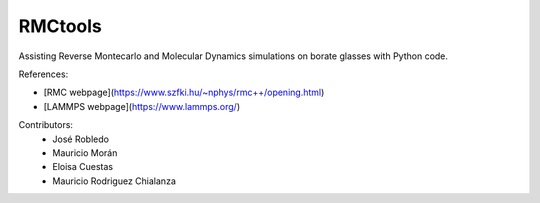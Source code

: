 RMCtools
========

|build-status|

Assisting Reverse Montecarlo and Molecular Dynamics simulations on borate glasses with Python code. 

References:

- [RMC webpage](https://www.szfki.hu/~nphys/rmc++/opening.html)
- [LAMMPS webpage](https://www.lammps.org/)

Contributors:
 - José Robledo
 - Mauricio Morán
 - Eloisa Cuestas
 - Mauricio Rodriguez Chialanza

.. |build-status| image:: https://circleci.com/gh/readthedocs/readthedocs.org.svg?style=svg
    :alt: build status
    :target: https://circleci.com/gh/readthedocs/readthedocs.org